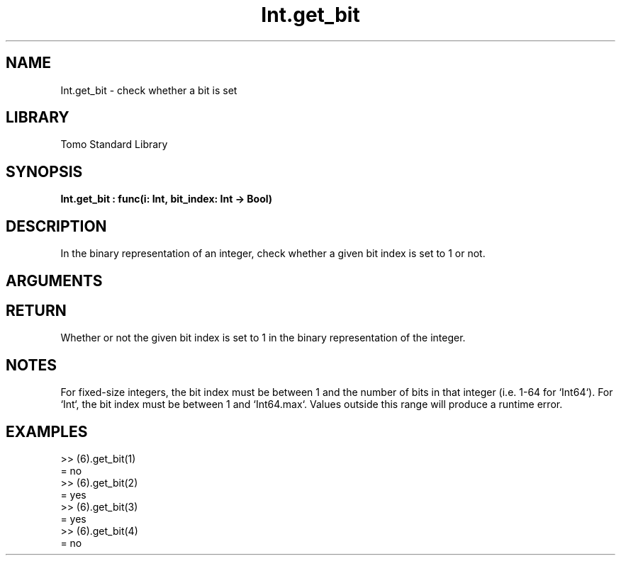 '\" t
.\" Copyright (c) 2025 Bruce Hill
.\" All rights reserved.
.\"
.TH Int.get_bit 3 2025-06-25 "Tomo man-pages"
.SH NAME
Int.get_bit \- check whether a bit is set
.SH LIBRARY
Tomo Standard Library
.SH SYNOPSIS
.nf
.BI Int.get_bit\ :\ func(i:\ Int,\ bit_index:\ Int\ ->\ Bool)
.fi
.SH DESCRIPTION
In the binary representation of an integer, check whether a given bit index is set to 1 or not.


.SH ARGUMENTS

.TS
allbox;
lb lb lbx lb
l l l l.
Name	Type	Description	Default
i	Int	The integer whose bits are being inspected. 	-
bit_index	Int	The index of the bit to check (1-indexed). 	-
.TE
.SH RETURN
Whether or not the given bit index is set to 1 in the binary representation of the integer.

.SH NOTES
For fixed-size integers, the bit index must be between 1 and the number of bits in that integer (i.e. 1-64 for `Int64`). For `Int`, the bit index must be between 1 and `Int64.max`. Values outside this range will produce a runtime error.

.SH EXAMPLES
.EX
>> (6).get_bit(1)
= no
>> (6).get_bit(2)
= yes
>> (6).get_bit(3)
= yes
>> (6).get_bit(4)
= no
.EE
